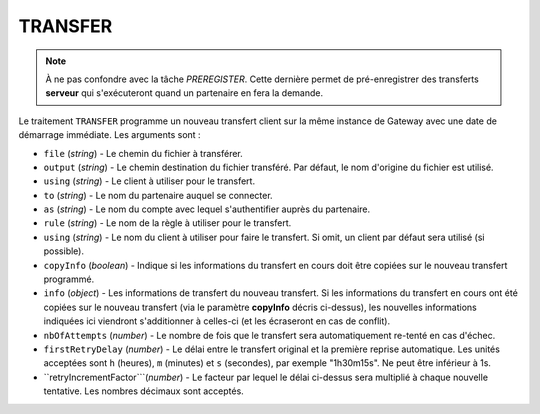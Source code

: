 .. _reference-tasks-transfer:

########
TRANSFER
########

.. note:: À ne pas confondre avec la tâche *PREREGISTER*. Cette dernière permet
   de pré-enregistrer des transferts **serveur** qui s'exécuteront quand un
   partenaire en fera la demande.

Le traitement ``TRANSFER`` programme un nouveau transfert client sur la même
instance de Gateway avec une date de démarrage immédiate. Les arguments sont :

* ``file`` (*string*) - Le chemin du fichier à transférer.
* ``output`` (*string*) - Le chemin destination du fichier transféré. Par défaut,
  le nom d'origine du fichier est utilisé.
* ``using`` (*string*) - Le client à utiliser pour le transfert.
* ``to`` (*string*) - Le nom du partenaire auquel se connecter.
* ``as`` (*string*) - Le nom du compte avec lequel s'authentifier auprès du partenaire.
* ``rule`` (*string*) - Le nom de la règle à utiliser pour le transfert.
* ``using`` (*string*) - Le nom du client à utiliser pour faire le transfert.
  Si omit, un client par défaut sera utilisé (si possible).
* ``copyInfo`` (*boolean*) - Indique si les informations du transfert en cours
  doit être copiées sur le nouveau transfert programmé.
* ``info`` (*object*) - Les informations de transfert du nouveau transfert. Si
  les informations du transfert en cours ont été copiées sur le nouveau transfert
  (via le paramètre **copyInfo** décris ci-dessus), les nouvelles informations
  indiquées ici viendront s'additionner à celles-ci (et les écraseront en cas
  de conflit).
* ``nbOfAttempts`` (*number*) - Le nombre de fois que le transfert sera automatiquement
  re-tenté en cas d'échec.
* ``firstRetryDelay`` (*number*) - Le délai entre le transfert original et la première
  reprise automatique. Les unités acceptées sont ``h`` (heures), ``m`` (minutes) et
  ``s`` (secondes), par exemple "1h30m15s". Ne peut être inférieur à 1s.
* ``retryIncrementFactor```(*number*) - Le facteur par lequel le délai ci-dessus sera
  multiplié à chaque nouvelle tentative. Les nombres décimaux sont acceptés.
